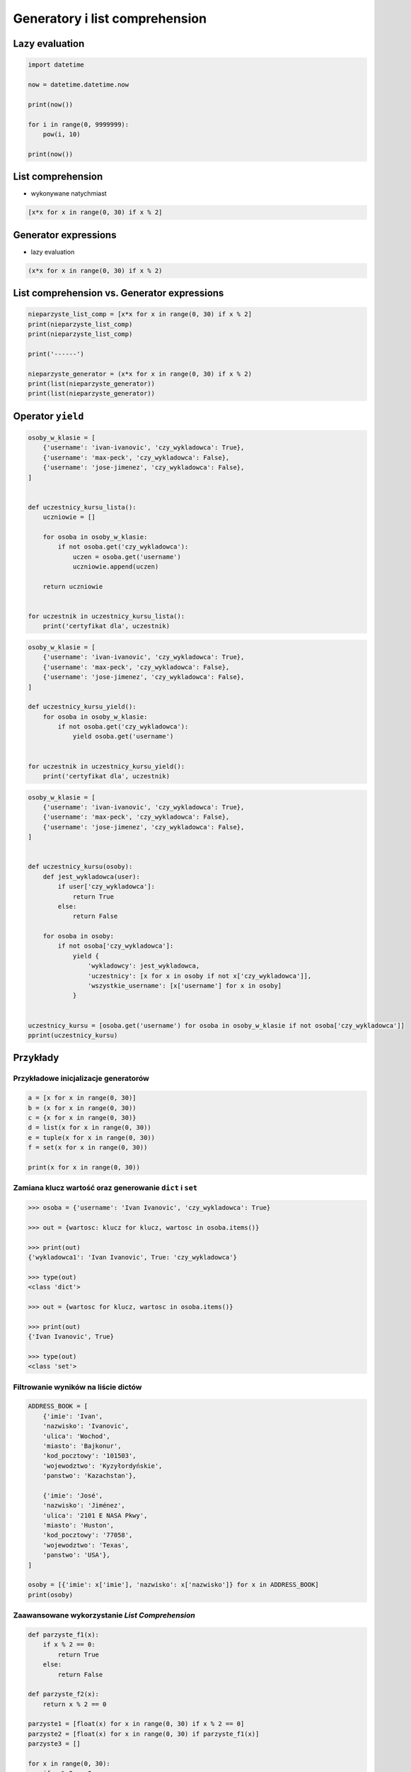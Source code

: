 *******************************
Generatory i list comprehension
*******************************

Lazy evaluation
===============

.. code-block:: python

    import datetime

    now = datetime.datetime.now

    print(now())

    for i in range(0, 9999999):
        pow(i, 10)

    print(now())


List comprehension
==================

* wykonywane natychmiast

.. code-block:: python

    [x*x for x in range(0, 30) if x % 2]

Generator expressions
=====================

* lazy evaluation

.. code-block:: python

    (x*x for x in range(0, 30) if x % 2)

List comprehension vs. Generator expressions
============================================

.. code-block:: python

    nieparzyste_list_comp = [x*x for x in range(0, 30) if x % 2]
    print(nieparzyste_list_comp)
    print(nieparzyste_list_comp)

    print('------')

    nieparzyste_generator = (x*x for x in range(0, 30) if x % 2)
    print(list(nieparzyste_generator))
    print(list(nieparzyste_generator))

Operator ``yield``
==================

.. code-block:: python

    osoby_w_klasie = [
        {'username': 'ivan-ivanovic', 'czy_wykladowca': True},
        {'username': 'max-peck', 'czy_wykladowca': False},
        {'username': 'jose-jimenez', 'czy_wykladowca': False},
    ]


    def uczestnicy_kursu_lista():
        uczniowie = []

        for osoba in osoby_w_klasie:
            if not osoba.get('czy_wykladowca'):
                uczen = osoba.get('username')
                uczniowie.append(uczen)

        return uczniowie


    for uczestnik in uczestnicy_kursu_lista():
        print('certyfikat dla', uczestnik)

.. code-block:: python

    osoby_w_klasie = [
        {'username': 'ivan-ivanovic', 'czy_wykladowca': True},
        {'username': 'max-peck', 'czy_wykladowca': False},
        {'username': 'jose-jimenez', 'czy_wykladowca': False},
    ]

    def uczestnicy_kursu_yield():
        for osoba in osoby_w_klasie:
            if not osoba.get('czy_wykladowca'):
                yield osoba.get('username')


    for uczestnik in uczestnicy_kursu_yield():
        print('certyfikat dla', uczestnik)


.. code-block:: python

    osoby_w_klasie = [
        {'username': 'ivan-ivanovic', 'czy_wykladowca': True},
        {'username': 'max-peck', 'czy_wykladowca': False},
        {'username': 'jose-jimenez', 'czy_wykladowca': False},
    ]


    def uczestnicy_kursu(osoby):
        def jest_wykladowca(user):
            if user['czy_wykladowca']:
                return True
            else:
                return False

        for osoba in osoby:
            if not osoba['czy_wykladowca']:
                yield {
                    'wykladowcy': jest_wykladowca,
                    'uczestnicy': [x for x in osoby if not x['czy_wykladowca']],
                    'wszystkie_username': [x['username'] for x in osoby]
                }


    uczestnicy_kursu = [osoba.get('username') for osoba in osoby_w_klasie if not osoba['czy_wykladowca']]
    pprint(uczestnicy_kursu)

Przykłady
=========

Przykładowe inicjalizacje generatorów
-------------------------------------

.. code-block:: python

    a = [x for x in range(0, 30)]
    b = (x for x in range(0, 30))
    c = {x for x in range(0, 30)}
    d = list(x for x in range(0, 30))
    e = tuple(x for x in range(0, 30))
    f = set(x for x in range(0, 30))

    print(x for x in range(0, 30))

Zamiana klucz wartość oraz generowanie ``dict`` i ``set``
---------------------------------------------------------

.. code-block:: python

    >>> osoba = {'username': 'Ivan Ivanovic', 'czy_wykladowca': True}

    >>> out = {wartosc: klucz for klucz, wartosc in osoba.items()}

    >>> print(out)
    {'wykladowca1': 'Ivan Ivanovic', True: 'czy_wykladowca'}

    >>> type(out)
    <class 'dict'>

    >>> out = {wartosc for klucz, wartosc in osoba.items()}

    >>> print(out)
    {'Ivan Ivanovic', True}

    >>> type(out)
    <class 'set'>

Filtrowanie wyników na liście dictów
------------------------------------

.. code-block:: python

    ADDRESS_BOOK = [
        {'imie': 'Ivan',
        'nazwisko': 'Ivanovic',
        'ulica': 'Wochod',
        'miasto': 'Bajkonur',
        'kod_pocztowy': '101503',
        'wojewodztwo': 'Kyzyłordyńskie',
        'panstwo': 'Kazachstan'},

        {'imie': 'José',
        'nazwisko': 'Jiménez',
        'ulica': '2101 E NASA Pkwy',
        'miasto': 'Huston',
        'kod_pocztowy': '77058',
        'wojewodztwo': 'Texas',
        'panstwo': 'USA'},
    ]

    osoby = [{'imie': x['imie'], 'nazwisko': x['nazwisko']} for x in ADDRESS_BOOK]
    print(osoby)


Zaawansowane wykorzystanie `List Comprehension`
-----------------------------------------------

.. code-block:: python

    def parzyste_f1(x):
        if x % 2 == 0:
            return True
        else:
            return False

    def parzyste_f2(x):
        return x % 2 == 0

    parzyste1 = [float(x) for x in range(0, 30) if x % 2 == 0]
    parzyste2 = [float(x) for x in range(0, 30) if parzyste_f1(x)]
    parzyste3 = []

    for x in range(0, 30):
        if x % 2 == 0:
            parzyste3.append(float(x))

    def parzyste_f3():
        parzyste = []

        for x in range(0, 30):
            if x % 2 == 0:
                parzyste.append(float(x))

        return parzyste

    a = range(0, 30)

Zaawansowane wykorzystanie `Generator Expressions`
--------------------------------------------------

.. code-block:: python

    liczby = (x for x in range(0, 30))
    parzyste1 = (x for x in range(0, 30) if x % 2 == 0)

    MAX = 30
    parzyste1 = (x for x in range(0, MAX) if x % 2 == 0)

    p = lambda a: (x for x in range(0, a) if x % 2 == 0)

    def xxx(a):
        return (x for x in range(0, a) if x % 2 == 0)

    p(2)
    xxx(2)

    parzyste2 = (x for x in range(0, a) if x % 2 == 0)


Zadania kontrolne
=================

``yield`` i ``/etc/passwd``
---------------------------

:Zadanie:
    * Przepisz program parsujący plik ``/etc/passwd`` aby wykorzystywał słówko kluczowe ``yield``.


Zadania kontrolne
=================

Generatory vs. Przetwarzanie Listy
----------------------------------

Napisz program, który wczyta plik ``/etc/passwd``, a następnie:

* przefiltruje linie, tak aby nie zawierały komentarzy (zaczynające się od ``#``)
* przefiltruje linie, aby wyciągnąć konta systemowe - użytkowników, którzy mają UID (trzecie pole) mniejsze niż 1000
* zwróci listę loginów takich użytkowników

* Zaimplementuj rozwiązanie wykorzystując zwykłą funkcję.
* Zaimplementuj rozwiązanie wykorzystując generator i słówko kluczowe ``yield``.

* Porównaj wyniki jednego i drugiego rozwiązania przez użycie ``sys.getsizeof()``

Gdyby w Twoim systemie nie było pliku, skorzystaj z szablonu poniżej:

.. code-block:: text

    root:x:0:0:root:/root:/bin/bash
    bin:x:1:1:bin:/bin:/sbin/nologin
    daemon:x:2:2:daemon:/sbin:/sbin/nologin
    adm:x:3:4:adm:/var/adm:/sbin/nologin
    lp:x:4:7:lp:/var/spool/lpd:/sbin/nologin
    sync:x:5:0:sync:/sbin:/bin/sync
    shutdown:x:6:0:shutdown:/sbin:/sbin/shutdown
    halt:x:7:0:halt:/sbin:/sbin/halt
    mail:x:8:12:mail:/var/spool/mail:/sbin/nologin
    news:x:9:13:news:/etc/news:
    uucp:x:10:14:uucp:/var/spool/uucp:/sbin/nologin
    operator:x:11:0:operator:/root:/sbin/nologin
    games:x:12:100:games:/usr/games:/sbin/nologin
    gopher:x:13:30:gopher:/var/gopher:/sbin/nologin
    ftp:x:14:50:FTP User:/var/ftp:/sbin/nologin
    nobody:x:99:99:Nobody:/:/sbin/nologin
    nscd:x:28:28:NSCD Daemon:/:/sbin/nologin
    vcsa:x:69:69:virtual console memory owner:/dev:/sbin/nologin
    ntp:x:38:38::/etc/ntp:/sbin/nologin
    pcap:x:77:77::/var/arpwatch:/sbin/nologin
    dbus:x:81:81:System message bus:/:/sbin/nologin
    avahi:x:70:70:Avahi daemon:/:/sbin/nologin
    rpc:x:32:32:Portmapper RPC user:/:/sbin/nologin
    mailnull:x:47:47::/var/spool/mqueue:/sbin/nologin
    smmsp:x:51:51::/var/spool/mqueue:/sbin/nologin
    apache:x:48:48:Apache:/var/www:/sbin/nologin
    sshd:x:74:74:Privilege-separated SSH:/var/empty/sshd:/sbin/nologin
    dovecot:x:97:97:dovecot:/usr/libexec/dovecot:/sbin/nologin
    oprofile:x:16:16:Special user account to be used by OProfile:/home/oprofile:/sbin/nologin
    rpcuser:x:29:29:RPC Service User:/var/lib/nfs:/sbin/nologin
    nfsnobody:x:65534:65534:Anonymous NFS User:/var/lib/nfs:/sbin/nologin
    xfs:x:43:43:X Font Server:/etc/X11/fs:/sbin/nologin
    haldaemon:x:68:68:HAL daemon:/:/sbin/nologin
    avahi-autoipd:x:100:156:avahi-autoipd:/var/lib/avahi-autoipd:/sbin/nologin
    gdm:x:42:42::/var/gdm:/sbin/nologin
    sabayon:x:86:86:Sabayon user:/home/sabayon:/sbin/nologin
